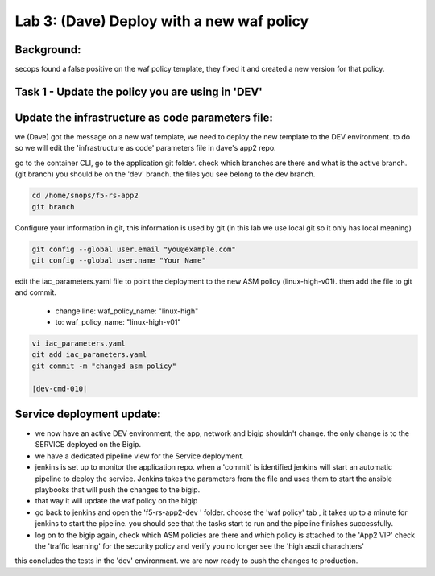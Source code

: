 Lab 3: (Dave) Deploy with a new waf policy 
----------------------------

Background: 
~~~~~~~~~~~~~

secops found a false positive on the waf policy template, they fixed it and created a new version for that policy. 
 
 
Task 1 - Update the policy you are using in 'DEV' 
~~~~~~~~~~~~~~~~~~~~~~~~~~~~~~~~~~~~~~~~~~~~~~~~~~~~~~~~

Update the infrastructure as code parameters file:
~~~~~~~~~~~~~~~~~~~~~~~~~~~~~~~~~~~~~~~~~~~~~~~~~~~~~~

we (Dave) got the message on a new waf template, we need to deploy the new template to the DEV environment.
to do so we will edit the 'infrastructure as code' parameters file in dave's app2 repo. 
 
go to the container CLI, go to the application git folder. check which branches are there and what is the active branch. (git branch) 
you should be on the 'dev' branch. the files you see belong to the dev branch. 

.. code-block:: terminal

   cd /home/snops/f5-rs-app2
   git branch
   
Configure your information in git, this information is used by git (in this lab we use local git so it only has local meaning) 

.. code-block:: terminal

   git config --global user.email "you@example.com"
   git config --global user.name "Your Name"
   
 
edit the iac_parameters.yaml file to point the deployment to the new ASM policy (linux-high-v01). then add the file to git and commit.

 - change line: waf_policy_name: "linux-high"
 - to: waf_policy_name: "linux-high-v01"

.. code-block:: terminal

   vi iac_parameters.yaml 
   git add iac_parameters.yaml
   git commit -m "changed asm policy"
   
   |dev-cmd-010|
   

Service deployment update:
~~~~~~~~~~~~~~~~~~~~~~~~~~~

- we now have an active DEV environment, the app, network and bigip shouldn't change. 
  the only change is to the SERVICE deployed on the Bigip. 

- we have a dedicated pipeline view for the Service deployment. 

- jenkins is set up to monitor the application repo. when a 'commit' is identified jenkins will start an
  automatic pipeline to deploy the service. Jenkins takes the parameters from the file and uses them to start the ansible playbooks that will push the changes to the bigip. 
  
- that way it will update the waf policy on the bigip

- go back to jenkins and open the 'f5-rs-app2-dev ' folder. choose the 'waf policy' tab ,  it takes up to 
  a minute for jenkins to start the pipeline. you should see that the tasks start to run and the pipeline finishes successfully. 


- log on to the bigip again, check which ASM policies are there and which policy is attached to the 'App2 VIP' 
  check the 'traffic learning' for the security policy and verify you no longer see the 'high ascii charachters' 


  
this concludes the tests in the 'dev' environment. 
we are now ready to push the changes to production. 

   
.. |dev-cmd-010| image:: images/dev-cmd-010.PNG

